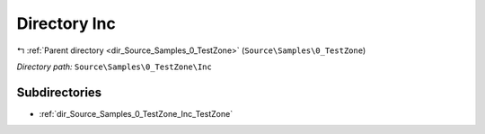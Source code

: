 .. _dir_Source_Samples_0_TestZone_Inc:


Directory Inc
=============


|exhale_lsh| :ref:`Parent directory <dir_Source_Samples_0_TestZone>` (``Source\Samples\0_TestZone``)

.. |exhale_lsh| unicode:: U+021B0 .. UPWARDS ARROW WITH TIP LEFTWARDS

*Directory path:* ``Source\Samples\0_TestZone\Inc``

Subdirectories
--------------

- :ref:`dir_Source_Samples_0_TestZone_Inc_TestZone`



